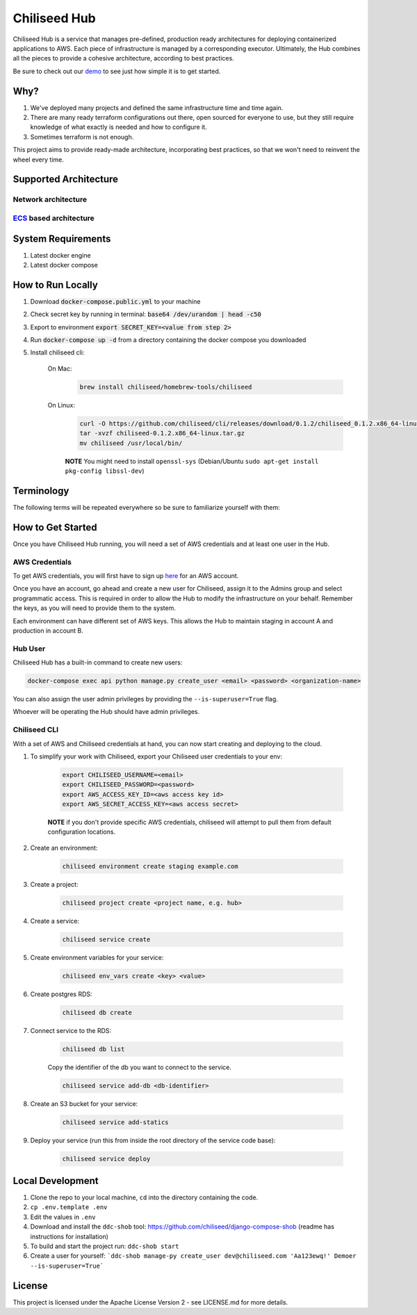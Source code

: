 =============
Chiliseed Hub
=============

Chiliseed Hub is a service that manages pre-defined, production ready architectures for deploying containerized applications to AWS.
Each piece of infrastructure is managed by a corresponding executor.
Ultimately, the Hub combines all the pieces to provide a cohesive architecture, according to best practices.

Be sure to check out our `demo <https://chiliseed.com/get-started#hub-demo>`_ to see just how simple it is to get started.

Why?
----

1. We've deployed many projects and defined the same infrastructure time and time again.
2. There are many ready terraform configurations out there, open sourced for everyone to use, but they still require knowledge of what exactly is needed and how to configure it.
3. Sometimes terraform is not enough.

This project aims to provide ready-made architecture, incorporating best practices, so that we won't need to reinvent the wheel every time.

Supported Architecture
----------------------

Network architecture
^^^^^^^^^^^^^^^^^^^^

.. image:: docs/images/networking_diagram.png


`ECS <https://aws.amazon.com/ecs/>`_ based architecture
^^^^^^^^^^^^^^^^^^^^^^^^^^^^^^^^^^^^^^^^^^^^^^^^^^^^^^^

.. image:: docs/images/ecs_architecture.png




System Requirements
-------------------

1. Latest docker engine
2. Latest docker compose


How to Run Locally
------------------


1. Download :code:`docker-compose.public.yml` to your machine
2. Check secret key by running in terminal: :code:`base64 /dev/urandom | head -c50`
3. Export to environment :code:`export SECRET_KEY=<value from step 2>`
4. Run :code:`docker-compose up -d` from a directory containing the docker compose you downloaded
5. Install chiliseed cli:

    On Mac:
        .. code-block:: bash

            brew install chiliseed/homebrew-tools/chiliseed

    On Linux:
        .. code-block:: bash

            curl -O https://github.com/chiliseed/cli/releases/download/0.1.2/chiliseed_0.1.2.x86_64-linux.tar.gz
            tar -xvzf chiliseed-0.1.2.x86_64-linux.tar.gz
            mv chiliseed /usr/local/bin/

        **NOTE** You might need to install ``openssl-sys`` (Debian/Ubuntu ``sudo apt-get install pkg-config libssl-dev``)


Terminology
-----------

The following terms will be repeated everywhere so be sure to familiarize yourself with them:

+-------------------+-----------------------------------------------------------+----------------------------------------+
| Name              | Description                                               | Related infra parts                    |
+===================+===========================================================+========================================+
| **Environment**   | The most basic encapsulating unit,                        | VPC, subnets, NAT gateway, Route 53    |
|                   | describes and manages global components that will relate  | hosted zone                           |
|                   | to all your deployed apps. e.g. staging/production/dev.  |                                        |
+-------------------+-----------------------------------------------------------+----------------------------------------+
| **Project**       | Umbrella for deployed components. Your code-base          | ALB, key pair, ECS cluster, ASG for    |
|                   | that might be comprised of one or more services.              | EC2                                   |
+-------------------+-----------------------------------------------------------+----------------------------------------+
| **Service**       | The actual unit of work, api service, background worker.  | ECS service, ECR, alb listeners/target |
|                   | Your code that needs to do some business logic.           | groups, ACM, service discovery        |
+-------------------+-----------------------------------------------------------+----------------------------------------+
| **Resource**      | These are your databases/caches/s3 buckets.               | RDS, ElasiCache, S3                    |
+-------------------+-----------------------------------------------------------+----------------------------------------+


How to Get Started
------------------

Once you have Chiliseed Hub running, you will need a set of AWS credentials and at least one user in the Hub.

AWS Credentials
^^^^^^^^^^^^^^^

To get AWS credentials, you will first have to sign up `here <https://portal.aws.amazon.com/billing/signup#/start>`_ for an AWS account.

Once you have an account, go ahead and create a new user for Chiliseed, assign it to the Admins group and select programmatic access.
This is required in order to allow the Hub to modify the infrastructure on your behalf.
Remember the keys, as you will need to provide them to the system.

Each environment can have different set of AWS keys. This allows the Hub to maintain staging in account A and production in account B.

Hub User
^^^^^^^^

Chiliseed Hub has a built-in command to create new users:

.. code-block:: bash

    docker-compose exec api python manage.py create_user <email> <password> <organization-name>

You can also assign the user admin privileges by providing the ``--is-superuser=True`` flag.

Whoever will be operating the Hub should have admin privileges.

Chiliseed CLI
^^^^^^^^^^^^^

With a set of AWS and Chiliseed credentials at hand, you can now start creating and deploying to the cloud.

1. To simplify your work with Chiliseed, export your Chiliseed user credentials to your env:

    .. code-block:: bash

        export CHILISEED_USERNAME=<email>
        export CHILISEED_PASSWORD=<password>
        export AWS_ACCESS_KEY_ID=<aws access key id>
        export AWS_SECRET_ACCESS_KEY=<aws access secret>

    **NOTE** if you don't provide specific AWS credentials, chiliseed will attempt to pull them from default configuration locations.

2. Create an environment:

    .. code-block:: bash

        chiliseed environment create staging example.com

3. Create a project:

    .. code-block:: bash

        chiliseed project create <project name, e.g. hub>

4. Create a service:

    .. code-block:: bash

        chiliseed service create

5. Create environment variables for your service:

    .. code-block:: bash

        chiliseed env_vars create <key> <value>

6. Create postgres RDS:

    .. code-block:: bash

        chiliseed db create

7. Connect service to the RDS:

    .. code-block:: bash

        chiliseed db list

    Copy the identifier of the db you want to connect to the service.

    .. code-block:: bash

        chiliseed service add-db <db-identifier>

8. Create an S3 bucket for your service:

    .. code-block:: bash

        chiliseed service add-statics

9. Deploy your service (run this from inside the root directory of the service code base):

    .. code-block:: bash

        chiliseed service deploy


Local Development
-----------------

1. Clone the repo to your local machine, ``cd`` into the directory containing the code.
2. ``cp .env.template .env``
3. Edit the values in ``.env``
4. Download and install the ``ddc-shob`` tool: https://github.com/chiliseed/django-compose-shob (readme has instructions for installation)
5. To build and start the project run: ``ddc-shob start``
6. Create a user for yourself: ```ddc-shob manage-py create_user dev@chiliseed.com 'Aa123ewq!' Demoer --is-superuser=True```


License
-------

This project is licensed under the Apache License Version 2 - see _`LICENSE.md` for more details.
